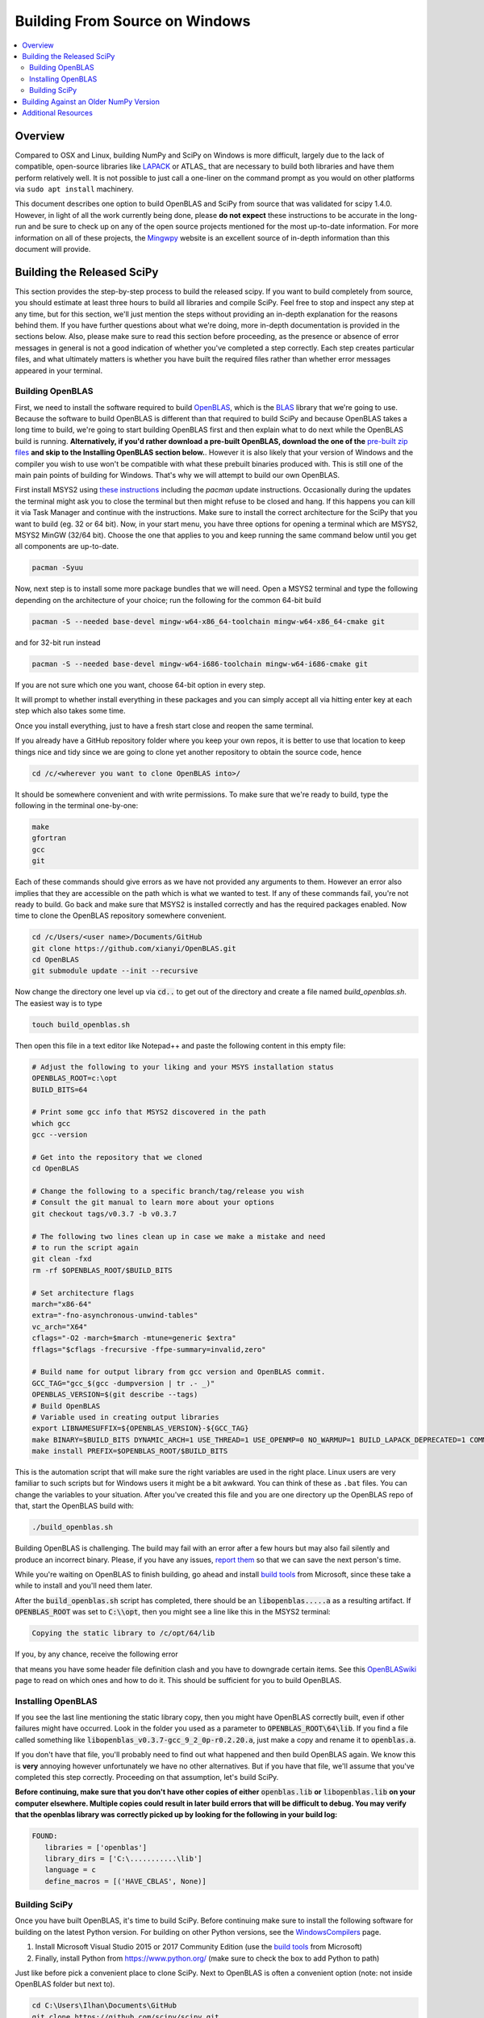 ===============================
Building From Source on Windows
===============================

.. contents::
   :local:

Overview
--------

Compared to OSX and Linux, building NumPy and SciPy on Windows is more 
difficult, largely due to the lack of compatible, open-source libraries like 
LAPACK_ or ATLAS_ that are necessary to build both libraries and have them 
perform relatively well. It is not possible to just call a one-liner on the 
command prompt as you would on other platforms via ``sudo apt install`` 
machinery. 

This document describes one option to build OpenBLAS and SciPy from source 
that was validated for scipy 1.4.0. However, in light of all the work 
currently being done, please **do not expect** these instructions to be accurate
in the long-run and be sure to check up on any of the open source projects
mentioned for the most up-to-date information. For more information on all of
these projects, the Mingwpy_ website is an excellent source of in-depth 
information than this document will provide.

.. _Mingwpy: https://mingwpy.github.io/
.. _OpenBLAS: https://github.com/xianyi/OpenBLAS
.. _LAPACK: http://www.netlib.org/lapack/


Building the Released SciPy
---------------------------

This section provides the step-by-step process to build the released scipy. 
If you want to build completely from source, you should estimate at least 
three hours to build all libraries and compile SciPy. Feel free to stop and 
inspect any step at any time, but for this section, we'll just mention the 
steps without providing an in-depth explanation for the reasons behind them. 
If you have further questions about what we're doing, more in-depth
documentation is provided in the sections below. Also, please make sure to
read this section before proceeding, as the presence or absence of error
messages in general is not a good indication of whether you've completed a
step correctly. Each step creates particular files, and what ultimately
matters is whether you have built the required files rather than whether
error messages appeared in your terminal.

Building OpenBLAS
=================

First, we need to install the software required to build OpenBLAS_, which is 
the BLAS_ library that we're going to use. Because the software to build 
OpenBLAS is different than that required to build SciPy and because OpenBLAS 
takes a long time to build, we're going to start building OpenBLAS first and 
then explain what to do next while the OpenBLAS build is running. 
**Alternatively, if you'd rather download a pre-built OpenBLAS, download the 
one of the** `pre-built zip files`_ **and skip to the Installing OpenBLAS 
section below.**. However it is also likely that your version of Windows and the
compiler you wish to use won't be compatible with what these prebuilt binaries
produced with. This is still one of the main pain points of building for
Windows. That's why we will attempt to build our own OpenBLAS.

First install MSYS2 using `these instructions`_ including the `pacman` 
update instructions. Occasionally during the updates the terminal might ask 
you to close the terminal but then might refuse to be closed and hang. If 
this happens you can kill it via Task Manager and continue with the 
instructions. Make sure to install the correct architecture for the SciPy
that you want to build (eg. 32 or 64 bit). Now, in your start menu, you have
three options for opening a terminal which are MSYS2, MSYS2 MinGW (32/64 bit).
Choose the one that applies to you and keep running the same command below until
you get all components are up-to-date.

.. code:: shell

    pacman -Syuu

Now, next step is to install some more package bundles that we will need. Open
a MSYS2 terminal and type the following depending on the architecture of your
choice; run the following for the common 64-bit build

.. code:: shell

    pacman -S --needed base-devel mingw-w64-x86_64-toolchain mingw-w64-x86_64-cmake git

and for 32-bit run instead

.. code:: shell

    pacman -S --needed base-devel mingw-w64-i686-toolchain mingw-w64-i686-cmake git

If you are not sure which one you want, choose 64-bit option in every step. 

It will prompt to whether install everything in these packages and you can 
simply accept all via hitting enter key at each step which also takes some time.

Once you install everything, just to have a fresh start close and reopen the
same terminal.

If you already have a GitHub repository folder where you keep your own repos, 
it is better to use that location to keep things nice and tidy since we are 
going to clone yet another repository to obtain the source code, hence

.. code:: shell

    cd /c/<wherever you want to clone OpenBLAS into>/

It should be somewhere convenient and with write permissions. To make sure that
we're ready to build, type the following in the terminal one-by-one:

.. code:: shell

   make
   gfortran
   gcc
   git

Each of these commands should give errors as we have not provided any arguments
to them. However an error also implies that they are accessible on the path
which is what we wanted to test. If any of these commands fail, you're not ready
to build. Go back and make sure that MSYS2 is installed correctly and has the
required packages enabled. Now time to clone the OpenBLAS repository somewhere
convenient.

.. code:: shell

   cd /c/Users/<user name>/Documents/GitHub
   git clone https://github.com/xianyi/OpenBLAS.git
   cd OpenBLAS
   git submodule update --init --recursive

Now change the directory one level up via :code:`cd..` to get out of the
directory and create a file named `build_openblas.sh`. The easiest way is to
type

.. code:: shell

    touch build_openblas.sh

Then open this file in a text editor like Notepad++ and paste the following
content in this empty file: 

.. code:: shell

    # Adjust the following to your liking and your MSYS installation status
    OPENBLAS_ROOT=c:\opt
    BUILD_BITS=64

    # Print some gcc info that MSYS2 discovered in the path
    which gcc
    gcc --version

    # Get into the repository that we cloned
    cd OpenBLAS

    # Change the following to a specific branch/tag/release you wish
    # Consult the git manual to learn more about your options
    git checkout tags/v0.3.7 -b v0.3.7

    # The following two lines clean up in case we make a mistake and need
    # to run the script again
    git clean -fxd
    rm -rf $OPENBLAS_ROOT/$BUILD_BITS

    # Set architecture flags
    march="x86-64"
    extra="-fno-asynchronous-unwind-tables"
    vc_arch="X64"
    cflags="-O2 -march=$march -mtune=generic $extra"
    fflags="$cflags -frecursive -ffpe-summary=invalid,zero"

    # Build name for output library from gcc version and OpenBLAS commit.
    GCC_TAG="gcc_$(gcc -dumpversion | tr .- _)"
    OPENBLAS_VERSION=$(git describe --tags)
    # Build OpenBLAS
    # Variable used in creating output libraries
    export LIBNAMESUFFIX=${OPENBLAS_VERSION}-${GCC_TAG}
    make BINARY=$BUILD_BITS DYNAMIC_ARCH=1 USE_THREAD=1 USE_OPENMP=0 NO_WARMUP=1 BUILD_LAPACK_DEPRECATED=1 COMMON_OPT="$cflags" FCOMMON_OPT="$fflags"
    make install PREFIX=$OPENBLAS_ROOT/$BUILD_BITS

This is the automation script that will make sure the right variables are used
in the right place. Linux users are very familiar to such scripts but for
Windows users it might be a bit awkward. You can think of these as ``.bat``
files. You can change the variables to your situation. After you've created this
file and you are one directory up the OpenBLAS repo of that, start the OpenBLAS
build with:

.. code:: shell

    ./build_openblas.sh

Building OpenBLAS is challenging. The build may fail with an error after a 
few hours but may also fail silently and produce an incorrect binary. Please, 
if you have any issues, `report them`_ so that we can save the next person's 
time.

While you're waiting on OpenBLAS to finish building, go ahead and install
`build tools`_ from Microsoft, since these take a while to install and you'll 
need them later.

After the :code:`build_openblas.sh` script has completed, there should be an
:code:`libopenblas.....a` as a resulting artifact. If :code:`OPENBLAS_ROOT` was
set to :code:`C:\\opt`, then you might see a line like this in the MSYS2
terminal:

.. code:: shell

   Copying the static library to /c/opt/64/lib
   
If you, by any chance, receive the following error

.. code::shell

    <command-line>:0:4: error: expected identifier or '(' before numeric constant
    
that means you have some header file definition clash and you have to downgrade
certain items. See this
`OpenBLASwiki <https://github.com/xianyi/OpenBLAS/wiki/How-to-use-OpenBLAS-in-Microsoft-Visual-Studio#build-openblas-on-windows-os>`__
page to read on which ones and how to do it. This should be sufficient for you
to build OpenBLAS.

Installing OpenBLAS
===================

If you see the last line mentioning the static library copy, then you might have
OpenBLAS correctly built, even if other failures might have occurred. Look in
the folder you used as a parameter to :code:`OPENBLAS_ROOT\64\lib`.
If you find a file called something like
:code:`libopenblas_v0.3.7-gcc_9_2_0p-r0.2.20.a`, just make a copy and rename it
to :code:`openblas.a`.

If you don't have that file, you'll probably need to find
out what happened and then build OpenBLAS again. We know this is **very** annoying
however unfortunately we have no other alternatives. But if you have that file,
we'll assume that you've completed this step correctly. Proceeding on that
assumption, let's build SciPy.

**Before continuing, make sure that you don't have other copies of either**
:code:`openblas.lib` **or** :code:`libopenblas.lib` **on your computer elsewhere.
Multiple copies could result in later build errors that will be difficult to debug.
You may verify that the openblas library was correctly picked up by looking for
the following in your build log:**

.. code:: shell

   FOUND:
      libraries = ['openblas']
      library_dirs = ['C:\...........\lib']
      language = c
      define_macros = [('HAVE_CBLAS', None)]

Building SciPy
==============

Once you have built OpenBLAS, it's time to build SciPy. Before continuing make
sure to install the following software for building on the latest Python
version. For building on other Python versions, see the WindowsCompilers_ page.

1) Install Microsoft Visual Studio 2015 or 2017 Community Edition (use the
   `build tools`_ from Microsoft)
2) Finally, install Python from https://www.python.org/ (make sure to check
   the box to add Python to path)

Just like before pick a convenient place to clone SciPy. Next to OpenBLAS is
often a convenient option (note: not inside OpenBLAS folder but next to).

.. code:: shell

   cd C:\Users\Ilhan\Documents\GitHub
   git clone https://github.com/scipy/scipy.git
   cd scipy
   
Now we need to copy the :code:`openblas.a` file that we've built earlier to the
correct location. If your Python is installed somewhere like the following:

.. code:: shell

   C:\Users\<user name>\AppData\Local\Programs\Python\Python37\python.exe


Then you'll need to put the :code:`openblas.a` file that we previously copied and
renamed somewhere like the following:

.. code:: shell

   C:\Users\<user name>\AppData\Local\Programs\Python\Python38\Lib

Adjust the location accordingly based on where :code:`python.exe` is located.

At this stage, we are done with the OpenBLAS part and hopefully we will not need
to build OpenBLAS anytime soon. But we tend to build SciPy more often as it is
on a quicker release cycle. Hence it makes sense to use Windows ``cmd`` or 
Powershell for the the build as it is a more native tool. This requires placing
the MinGW compilers on the path. Hence for a sanity check type  the following on
the command prompt or Powershell

.. code:: shell

    gfortran

If you see a missing command error with the above, :code:`gfortran` is not
correctly installed or not on the path. Hence make sure that the following 
folder (or the folder you have installed MSYS to) is on the system path
variables sufficiently high.

.. code:: shell

    C:\MSYS64\MINGW64\BIN

Now install the dependencies that we need to build and test SciPy. 

.. code:: shell

    python -m pip install wheel setuptools numpy>=1.14.0 Cython>=0.29.13 pybind11>=2.2.4 pytest pytest-xdist

The last two are for using SciPy's test suite which is handy if you want to test
some new change locally.

Please note that this is a simpler procedure than what is used for the official binaries.
**Your binaries will only work with the latest NumPy (v1.14.0dev and higher)**. For
building against older NumPy versions, see `Building Against an Older NumPy Version`_.

Assuming that you are in the top of the SciPy repository directory where
``setup.py`` is and assuming that you have set up everything correctly, you
are ready to build. Run the following commands:

.. code:: shell

    python setup.py build

When everything finishes without an error, congratulatations, you've built
SciPy!

You can further install the build SciPy via 

.. code:: shell

    python setup.py install

Just make sure that you uninstalled the existing installation of other SciPy if
there were any.


.. _BLAS: https://en.wikipedia.org/wiki/Basic_Linear_Algebra_Subprograms
.. _OpenBLAS: https://github.com/xianyi/OpenBLAS
.. _`these instructions`: https://github.com/msys2/msys2/wiki/MSYS2-installation
.. _`build tools`: https://www.visualstudio.com/downloads/#build-tools-for-visual-studio-2017
.. _`report them`: https://github.com/scipy/scipy/issues/new
.. _`pre-built zip files`: https://3f23b170c54c2533c070-1c8a9b3114517dc5fe17b7c3f8c63a43.ssl.cf2.rackcdn.com/
.. _WindowsCompilers: https://wiki.python.org/moin/WindowsCompilers

Building Against an Older NumPy Version
---------------------------------------

If you want to build SciPy to work with an older numpy version, then you will need 
to replace the NumPy "distutils" folder with the folder from the latest numpy.
The following powershell snippet can upgrade NumPy distutils while retaining an older
NumPy ABI_.

.. code:: shell

      $NumpyDir = $((python -c 'import os; import numpy; print(os.path.dirname(numpy.__file__))') | Out-String).Trim()
      rm -r -Force "$NumpyDir\distutils"
      $tmpdir = New-TemporaryFile | %{ rm $_; mkdir $_ }
      git clone -q --depth=1 -b master https://github.com/numpy/numpy.git $tmpdir
      mv $tmpdir\numpy\distutils $NumpyDir

.. _ABI: https://en.wikipedia.org/wiki/Application_binary_interface

Additional Resources
--------------------

As discussed in the overview, this document is not meant to provide extremely detailed explanations on how to build
NumPy and SciPy on Windows. This is largely because currently, there is no single superior way to do so
and because the process for building these libraries on Windows is under development. It is likely that any
information will go out of date relatively soon. If you wish to receive more assistance, please reach out to the NumPy
and SciPy mailing lists, which can be found `here <https://www.scipy.org/scipylib/mailing-lists.html>`__.  There are many
developers out there, working on this issue right now, and they would certainly be happy to help you out!  Google is also
a good resource, as there are many people out there who use NumPy and SciPy on Windows, so it would not be surprising if
your question or problem has already been addressed.
